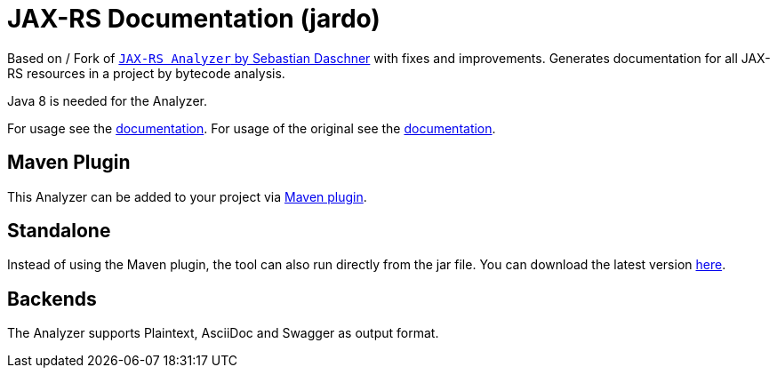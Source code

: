 = JAX-RS Documentation (jardo)

Based on / Fork of link:https://github.com/sdaschner/jaxrs-analyzer[`JAX-RS Analyzer` by Sebastian Daschner] with fixes and improvements.
Generates documentation for all JAX-RS resources in a project by bytecode analysis.

Java 8 is needed for the Analyzer.

For usage see the https://github.com/mibo/jaxrsdoc/blob/master/Documentation.adoc[documentation].
For usage of the original see the https://github.com/sdaschner/jaxrs-analyzer/blob/master/Documentation.adoc[documentation].

== Maven Plugin
This Analyzer can be added to your project via https://github.com/mibo/jaxrs-doc-maven-plugin[Maven plugin].

== Standalone
Instead of using the Maven plugin, the tool can also run directly from the jar file.
You can download the latest version https://github.com/mibo/jaxrs-analyzer/releases[here].

== Backends
The Analyzer supports Plaintext, AsciiDoc and Swagger as output format.
